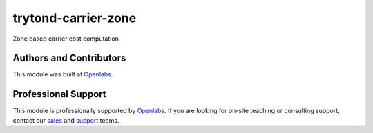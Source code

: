trytond-carrier-zone
====================
.. image:: https://travis-ci.org/openlabs/trytond-carrier-zone.svg?branch=develop
    :target: https://travis-ci.org/openlabs/trytond-carrier-zone
    :alt: Build Status
.. image:: https://pypip.in/download/openlabs_carrier_zone/badge.svg
    :target: https://pypi.python.org/pypi/openlabs_carrier_zone/
    :alt: Downloads
.. image:: https://pypip.in/version/openlabs_carrier_zone/badge.svg
    :target: https://pypi.python.org/pypi/openlabs_carrier_zone/
    :alt: Latest Version
.. image:: https://pypip.in/status/openlabs_carrier_zone/badge.svg
    :target: https://pypi.python.org/pypi/openlabs_carrier_zone/
    :alt: Development Status
.. image:: https://coveralls.io/repos/openlabs/openlabs_carrier_zone/badge.svg?branch=develop 
    :target: https://coveralls.io/r/openlabs/openlabs_carrier_zone?branch=develop
    :alt: Coveralls

Zone based carrier cost computation

Authors and Contributors
------------------------

This module was built at `Openlabs <http://www.openlabs.co.in>`_. 

Professional Support
--------------------

This module is professionally supported by `Openlabs <http://www.openlabs.co.in>`_.
If you are looking for on-site teaching or consulting support, contact our
`sales <mailto:sales@openlabs.co.in>`_ and `support
<mailto:support@openlabs.co.in>`_ teams.
